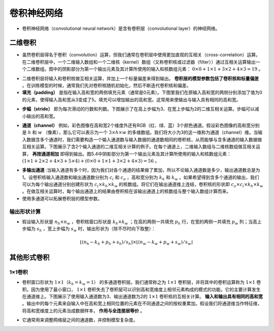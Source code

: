 ==================
卷积神经网络
==================

- 卷积神经网络（convolutional neural network）是含有卷积层（convolutional layer）的神经网络。

二维卷积
######################

- 虽然卷积层得名于卷积（convolution）运算，但我们通常在卷积层中使用更加直观的互相关（cross-correlation）运算。在二维卷积层中，一个二维输入数组和一个二维核（kernel）数组（又称卷积核或过滤器（filter））通过互相关运算输出一个二维数组。图中的阴影部分为第一个输出元素及其计算所使用的输入和核数组元素： :math:`0\times0+1\times1+3\times2+4\times3=19` 。

.. image:: ./cnn.assets/cnn_example_20200321205616.png
    :alt:
    :align: center

- 二维卷积层将输入和卷积核做互相关运算，并加上一个标量偏差来得到输出。 **卷积层的模型参数包括了卷积核和标量偏差** 。在训练模型的时候，通常我们先对卷积核随机初始化，然后不断迭代卷积核和偏差。

- **填充（padding）** 是指在输入高和宽的两侧填充元素（通常是0元素）。下图里我们在原输入高和宽的两侧分别添加了值为0的元素，使得输入高和宽从3变成了5。填充可以增加输出的高和宽。这常用来使输出与输入具有相同的高和宽。

.. image:: ./cnn.assets/padding_20200321211422.png
    :alt:
    :align: center

- **步幅（stride）** 即为每次滑动的行数和列数。下图展示了在高上步幅为3、在宽上步幅为2的二维互相关运算。步幅可以减小输出的高和宽。

.. image:: ./cnn.assets/stride_20200321211847.png
    :alt:
    :align: center

- **通道（channel）** 例如，彩色图像在高和宽2个维度外还有RGB（红、绿、蓝）3个颜色通道。假设彩色图像的高和宽分别是 :math:`h` 和 :math:`w` （像素），那么它可以表示为一个 :math:`3\times h\times w` 的多维数组。我们将大小为3的这一维称为通道（channel）维。当输入数据含多个通道时，我们需要构造一个输入通道数与输入数据的通道数相同的卷积核，从而能够与含多通道的输入数据做互相关运算。下图展示了含2个输入通道的二维互相关计算的例子。在每个通道上，二维输入数组与二维核数组做互相关运算， **再按通道相加** 即得到输出。图5.4中阴影部分为第一个输出元素及其计算所使用的输入和核数组元素： :math:`(1\times1+2\times2+4\times3+5\times4)+(0\times0+1\times1+3\times2+4\times3)=56` 。

.. image:: ./cnn.assets/channel_20200321213359.png
    :alt:
    :align: center

- **多输出通道** :当输入通道有多个时，因为我们对各个通道的结果做了累加，所以不论输入通道数是多少，输出通道数总是为1。设卷积核输入通道数和输出通道数分别为 :math:`c_i` 和 :math:`c_o` ，高和宽分别为 :math:`k_h` 和 :math:`k_w` 。如果希望得到含多个通道的输出，我们可以为每个输出通道分别创建形状为 :math:`c_i\times k_h\times k_w` 的核数组。将它们在输出通道维上连结，卷积核的形状即 :math:`c_o\times c_i\times k_h\times k_w` 。在做互相关运算时，每个输出通道上的结果由卷积核在该输出通道上的核数组与整个输入数组计算而来。

- 使用多通道可以拓展卷积层的模型参数。

输出形状计算
***************************

- 假设输入形状是 :math:`n_h\times n_w` ，卷积核窗口形状是 :math:`k_h\times k_w` ；在高的两侧一共填充 :math:`p_h` 行，在宽的两侧一共填充 :math:`p_w` 列；当高上步幅为 :math:`s_h` ，宽上步幅为 :math:`s_w` 时，输出形状为（除不尽时向下取整）：

.. math::

	\lfloor(n_h-k_h+p_h+s_h)/s_h\rfloor \times \lfloor(n_w-k_w+p_w+s_w)/s_w\rfloor

其他形式卷积
######################

1×1卷积
***************************

- 卷积窗口形状为 :math:`1\times 1（k_h=k_w=1）` 的多通道卷积层。我们通常称之为 :math:`1\times 1` 卷积层，并将其中的卷积运算称为 :math:`1\times 1` 卷积。因为使用了最小窗口， :math:`1\times 1` 卷积失去了卷积层可以识别高和宽维度上相邻元素构成的模式的功能。它的主要计算发生在通道维上。下图展示了使用输入通道数为3、输出通道数为2的 :math:`1\times 1` 卷积核的互相关计算。 **输入和输出具有相同的高和宽** 。输出中的每个元素来自输入中在高和宽上相同位置的元素在不同通道之间的按权重累加。假设我们将通道维当作特征维，将高和宽维度上的元素当成数据样本， **作用与全连接层等价** 。

.. image:: ./cnn.assets/1time1_20200321215629.png
    :alt:
    :align: center

- 它通常用来调整网络层之间的通道数，并控制模型复杂度。